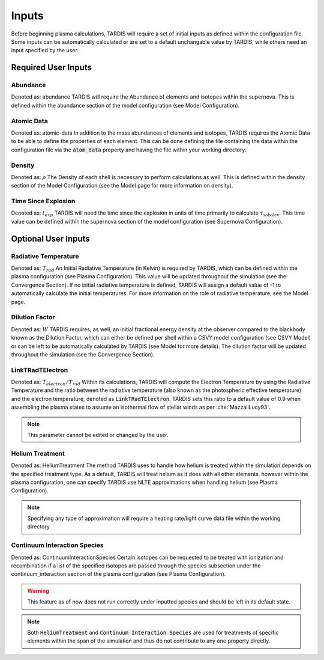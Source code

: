 ******
Inputs
******

Before beginning plasma calculations, TARDIS will require a set of initial inputs as defined within the configuration file. Some inputs can be automatically calculated or are set to a default unchangable value by TARDIS, while others need an input specified by the user.

Required User Inputs
====================

Abundance
------------------
Denoted as: abundance
TARDIS will require the Abundance of elements and isotopes within the supernova. This is defined within the abundance section of the model configuration (see Model Configuration).


Atomic Data
-----------------
Denoted as: atomic-data
In addition to the mass abundances of elements and isotopes, TARDIS requires the Atomic Data to be able to define the properties of each element. This can be done defining the file containing the data within the configuration file via the :code:`atom_data` property and having the file within your working directory.


Density
-----------------
Denoted as: :math:`\rho`
The Density of each shell is necessary to perform calculations as well. This is defined within the density section of the Model Configuration (see the Model page for more information on density).


Time Since Explosion
----------------
Denoted as: :math:`t_{exp}`
TARDIS will need the time since the explosion in units of time primarily to calculate :math:`\tau_{\textrm{sobolev}}`. This time value can be defined within the supernova section of the model configuration (see Supernova Configuration).


Optional User Inputs
==================

Radiative Temperature
-----------------
Denoted as: :math:`T_{rad}`
An Initial Radiative Temperature (in Kelvin) is required by TARDIS, which can be defined within the plasma configuration (see Plasma Configuration). This value will be updated throughout the simulation (see the Convergence Section). If no initial radiative temperature is defined, TARDIS will assign a default value of -1 to automatically calculate the initial temperatures. For more information on the role of radiative temperature, see the Model page.

Dilution Factor
-----------------
Denoted as: :math:`W`
TARDIS requires, as well, an initial fractional energy density at the observer compared to the blackbody known as the Dilution Factor, which can either be defined per shell within a CSVY model configuration (see CSVY Model) or can be left to be automatically calculated by TARDIS (see Model for more details). The dilution factor will be updated throughout the simulation (see the Convergence Section). 


LinkTRadTElectron
------------------
Denoted as: :math:`T_{electron}/T_{rad}`
Within its calculations, TARDIS will compute the Electron Temperature by using the Radiative Temperature and the ratio between the radiative temperature (also known as the photospheric effective temperature) and the electron temperature, denoted as :code:`LinkTRadTElectron`. TARDIS sets this ratio to a default value of 0.9 when assembling the plasma states to assume an isothermal flow of stellar winds as per :cite:`MazzaliLucy93`. 

.. note::
    This parameter cannot be edited or changed by the user.

    
Helium Treatment
----------------
Denoted as: HeliumTreatment
The method TARDIS uses to handle how helium is treated within the simulation depends on the specified treatment type. As a default, TARDIS will treat helium as it does with all other elements, however within the plasma configuration, one can specify TARDIS use NLTE approximations when handling helium (see Plasma Configuration).

.. note::
    Specifying any type of approximation will require a 
    heating rate/light curve data file within the working directory
    

Continuum Interaction Species
-----------------
Denoted as: ContinuumInteractionSpecies
Certain isotopes can be requested to be treated with ionization and recombination if a list of the specified isotopes are passed through the species subsection under the continuum_interaction section of the plasma configuration (see Plasma Configuration). 

.. warning::
    This feature as of now does not run correctly under inputted species and
    should be left in its default state. 


.. note::
    Both :code:`HeliumTreatment` and :code:`Continuum Interaction Species` are used 
    for treatments of specific elements within the span of the simulation 
    and thus do not contribute to any one property directly.